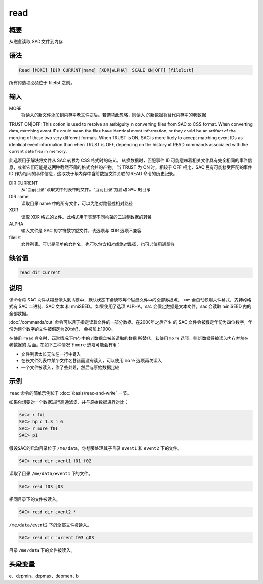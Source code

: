 read
====

概要
----

从磁盘读取 SAC 文件到内存

语法
----

.. code-block:: console

    Read [MORE] [DIR CURRENT|name] [XDR|ALPHA] [SCALE ON|OFF] [filelist]

所有的选项必须位于 filelist 之前。

输入
----

MORE
    将读入的新文件添加到内存中老文件之后。若选项此忽略，则读入
    的新数据将替代内存中的老数据

TRUST ON|OFF: This option is used to resolve an ambiguity in converting files from SAC to CSS format. 
When converting data, matching event IDs could mean the files have identical event information, 
or they could be an artifact of the merging of these two very different formats. 
When TRUST is ON, SAC is more likely to accept matching event IDs as identical event information than when TRUST is OFF, 
depending on the history of READ commands associated with the current data files in memory.

此选项用于解决将文件从 SAC 转换为 CSS 格式时的歧义。
转换数据时，匹配事件 ID 可能意味着相关文件具有完全相同的事件信息，或者它们可能是这两种截然不同的格式合并的产物。
当 TRUST 为 ON 时，相较于 OFF 相比，SAC 更有可能接受匹配的事件 ID 作为相同的事件信息，这取决于与内存中当前数据文件关联的 READ 命令的历史记录。

DIR CURRENT
    从“当前目录”读取文件列表中的文件。“当前目录”为启动 SAC 的目录

DIR name
    读取目录 name 中的所有文件，可以为绝对路径或相对路径

XDR
    读取 XDR 格式的文件。此格式用于实现不同构架的二进制数据的转换

ALPHA
    输入文件是 SAC 的字符数字型文件，该选项与 XDR 选项不兼容

filelist
    文件列表。可以是简单的文件名，也可以包含相对或绝对路径，也可以使用通配符

缺省值
------

.. code-block:: console

    read dir current

说明
----

该命令将 SAC 文件从磁盘读入到内存中，默认状态下会读取每个磁盘文件中的全部数据点。
sac 会自动识别文件格式。支持的格式有 SAC 二进制、SAC 文本 和 miniSEED。
如果使用了选项 ALPHA，sac 会假定数据是文本文件。sac 会读取 miniSEED 内的全部数据。

:doc:`/commands/cut` 命令可以用于指定读取文件的一部分数据。在2000年之后产生
的 SAC 文件会被假定年份为四位数字。年份为两个数字的文件被假定为20世纪，
会被加上1900。

在使用 ``read`` 命令时，正常情况下内存中的老数据会被新读取的数据
所替代。若使用 ``more`` 选项，则新数据将被读入内存并放在老数据的
后面。在如下三种情况下 ``more`` 选项可能会有用：

-  文件列表太长无法在一行中键入
-  在长文件列表中某个文件名拼错而没有读入，可以使用 ``more`` 选项再次读入
-  一个文件被读入，作了些处理，然后与原始数据比较

示例
----

``read`` 命令的简单示例位于 :doc:`/basis/read-and-write` 一节。

如果你想要对一个数据进行高通滤波，并与原始数据进行对比：

.. code-block:: console

    SAC> r f01
    SAC> hp c 1.3 n 6
    SAC> r more f01
    SAC> p1

假设SAC的启动目录位于 ``/me/data``\ ，你想要处理其子目录 ``event1`` 和
``event2`` 下的文件。

.. code-block:: console

    SAC> read dir event1 f01 f02

读取了目录 ``/me/data/event1`` 下的文件。

.. code-block:: console

    SAC> read f03 g03

相同目录下的文件被读入。

.. code-block:: console

    SAC> read dir event2 *

``/me/data/event2`` 下的全部文件被读入。

.. code-block:: console

    SAC> read dir current f03 g03

目录 ``/me/data`` 下的文件被读入。

头段变量
--------

e、depmin、depmax、depmen、b
